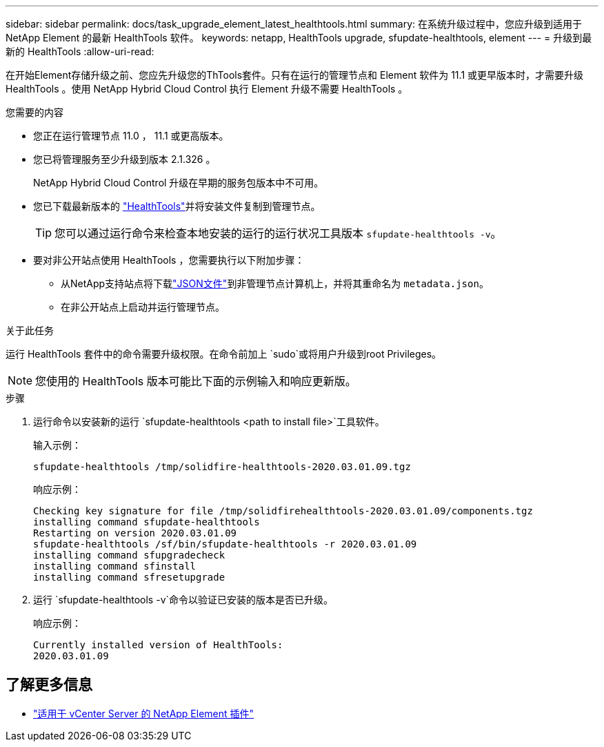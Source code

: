 ---
sidebar: sidebar 
permalink: docs/task_upgrade_element_latest_healthtools.html 
summary: 在系统升级过程中，您应升级到适用于 NetApp Element 的最新 HealthTools 软件。 
keywords: netapp, HealthTools upgrade, sfupdate-healthtools, element 
---
= 升级到最新的 HealthTools
:allow-uri-read: 


[role="lead"]
在开始Element存储升级之前、您应先升级您的ThTools套件。只有在运行的管理节点和 Element 软件为 11.1 或更早版本时，才需要升级 HealthTools 。使用 NetApp Hybrid Cloud Control 执行 Element 升级不需要 HealthTools 。

.您需要的内容
* 您正在运行管理节点 11.0 ， 11.1 或更高版本。
* 您已将管理服务至少升级到版本 2.1.326 。
+
NetApp Hybrid Cloud Control 升级在早期的服务包版本中不可用。

* 您已下载最新版本的 https://mysupport.netapp.com/site/products/all/details/element-healthtools/downloads-tab["HealthTools"^]并将安装文件复制到管理节点。
+

TIP: 您可以通过运行命令来检查本地安装的运行的运行状况工具版本 `sfupdate-healthtools -v`。

* 要对非公开站点使用 HealthTools ，您需要执行以下附加步骤：
+
** 从NetApp支持站点将下载link:https://library.netapp.com/ecm/ecm_get_file/ECMLP2840740["JSON文件"^]到非管理节点计算机上，并将其重命名为 `metadata.json`。
** 在非公开站点上启动并运行管理节点。




.关于此任务
运行 HealthTools 套件中的命令需要升级权限。在命令前加上 `sudo`或将用户升级到root Privileges。


NOTE: 您使用的 HealthTools 版本可能比下面的示例输入和响应更新版。

.步骤
. 运行命令以安装新的运行 `sfupdate-healthtools <path to install file>`工具软件。
+
输入示例：

+
[listing]
----
sfupdate-healthtools /tmp/solidfire-healthtools-2020.03.01.09.tgz
----
+
响应示例：

+
[listing]
----
Checking key signature for file /tmp/solidfirehealthtools-2020.03.01.09/components.tgz
installing command sfupdate-healthtools
Restarting on version 2020.03.01.09
sfupdate-healthtools /sf/bin/sfupdate-healthtools -r 2020.03.01.09
installing command sfupgradecheck
installing command sfinstall
installing command sfresetupgrade
----
. 运行 `sfupdate-healthtools -v`命令以验证已安装的版本是否已升级。
+
响应示例：

+
[listing]
----
Currently installed version of HealthTools:
2020.03.01.09
----


[discrete]
== 了解更多信息

* https://docs.netapp.com/us-en/vcp/index.html["适用于 vCenter Server 的 NetApp Element 插件"^]


